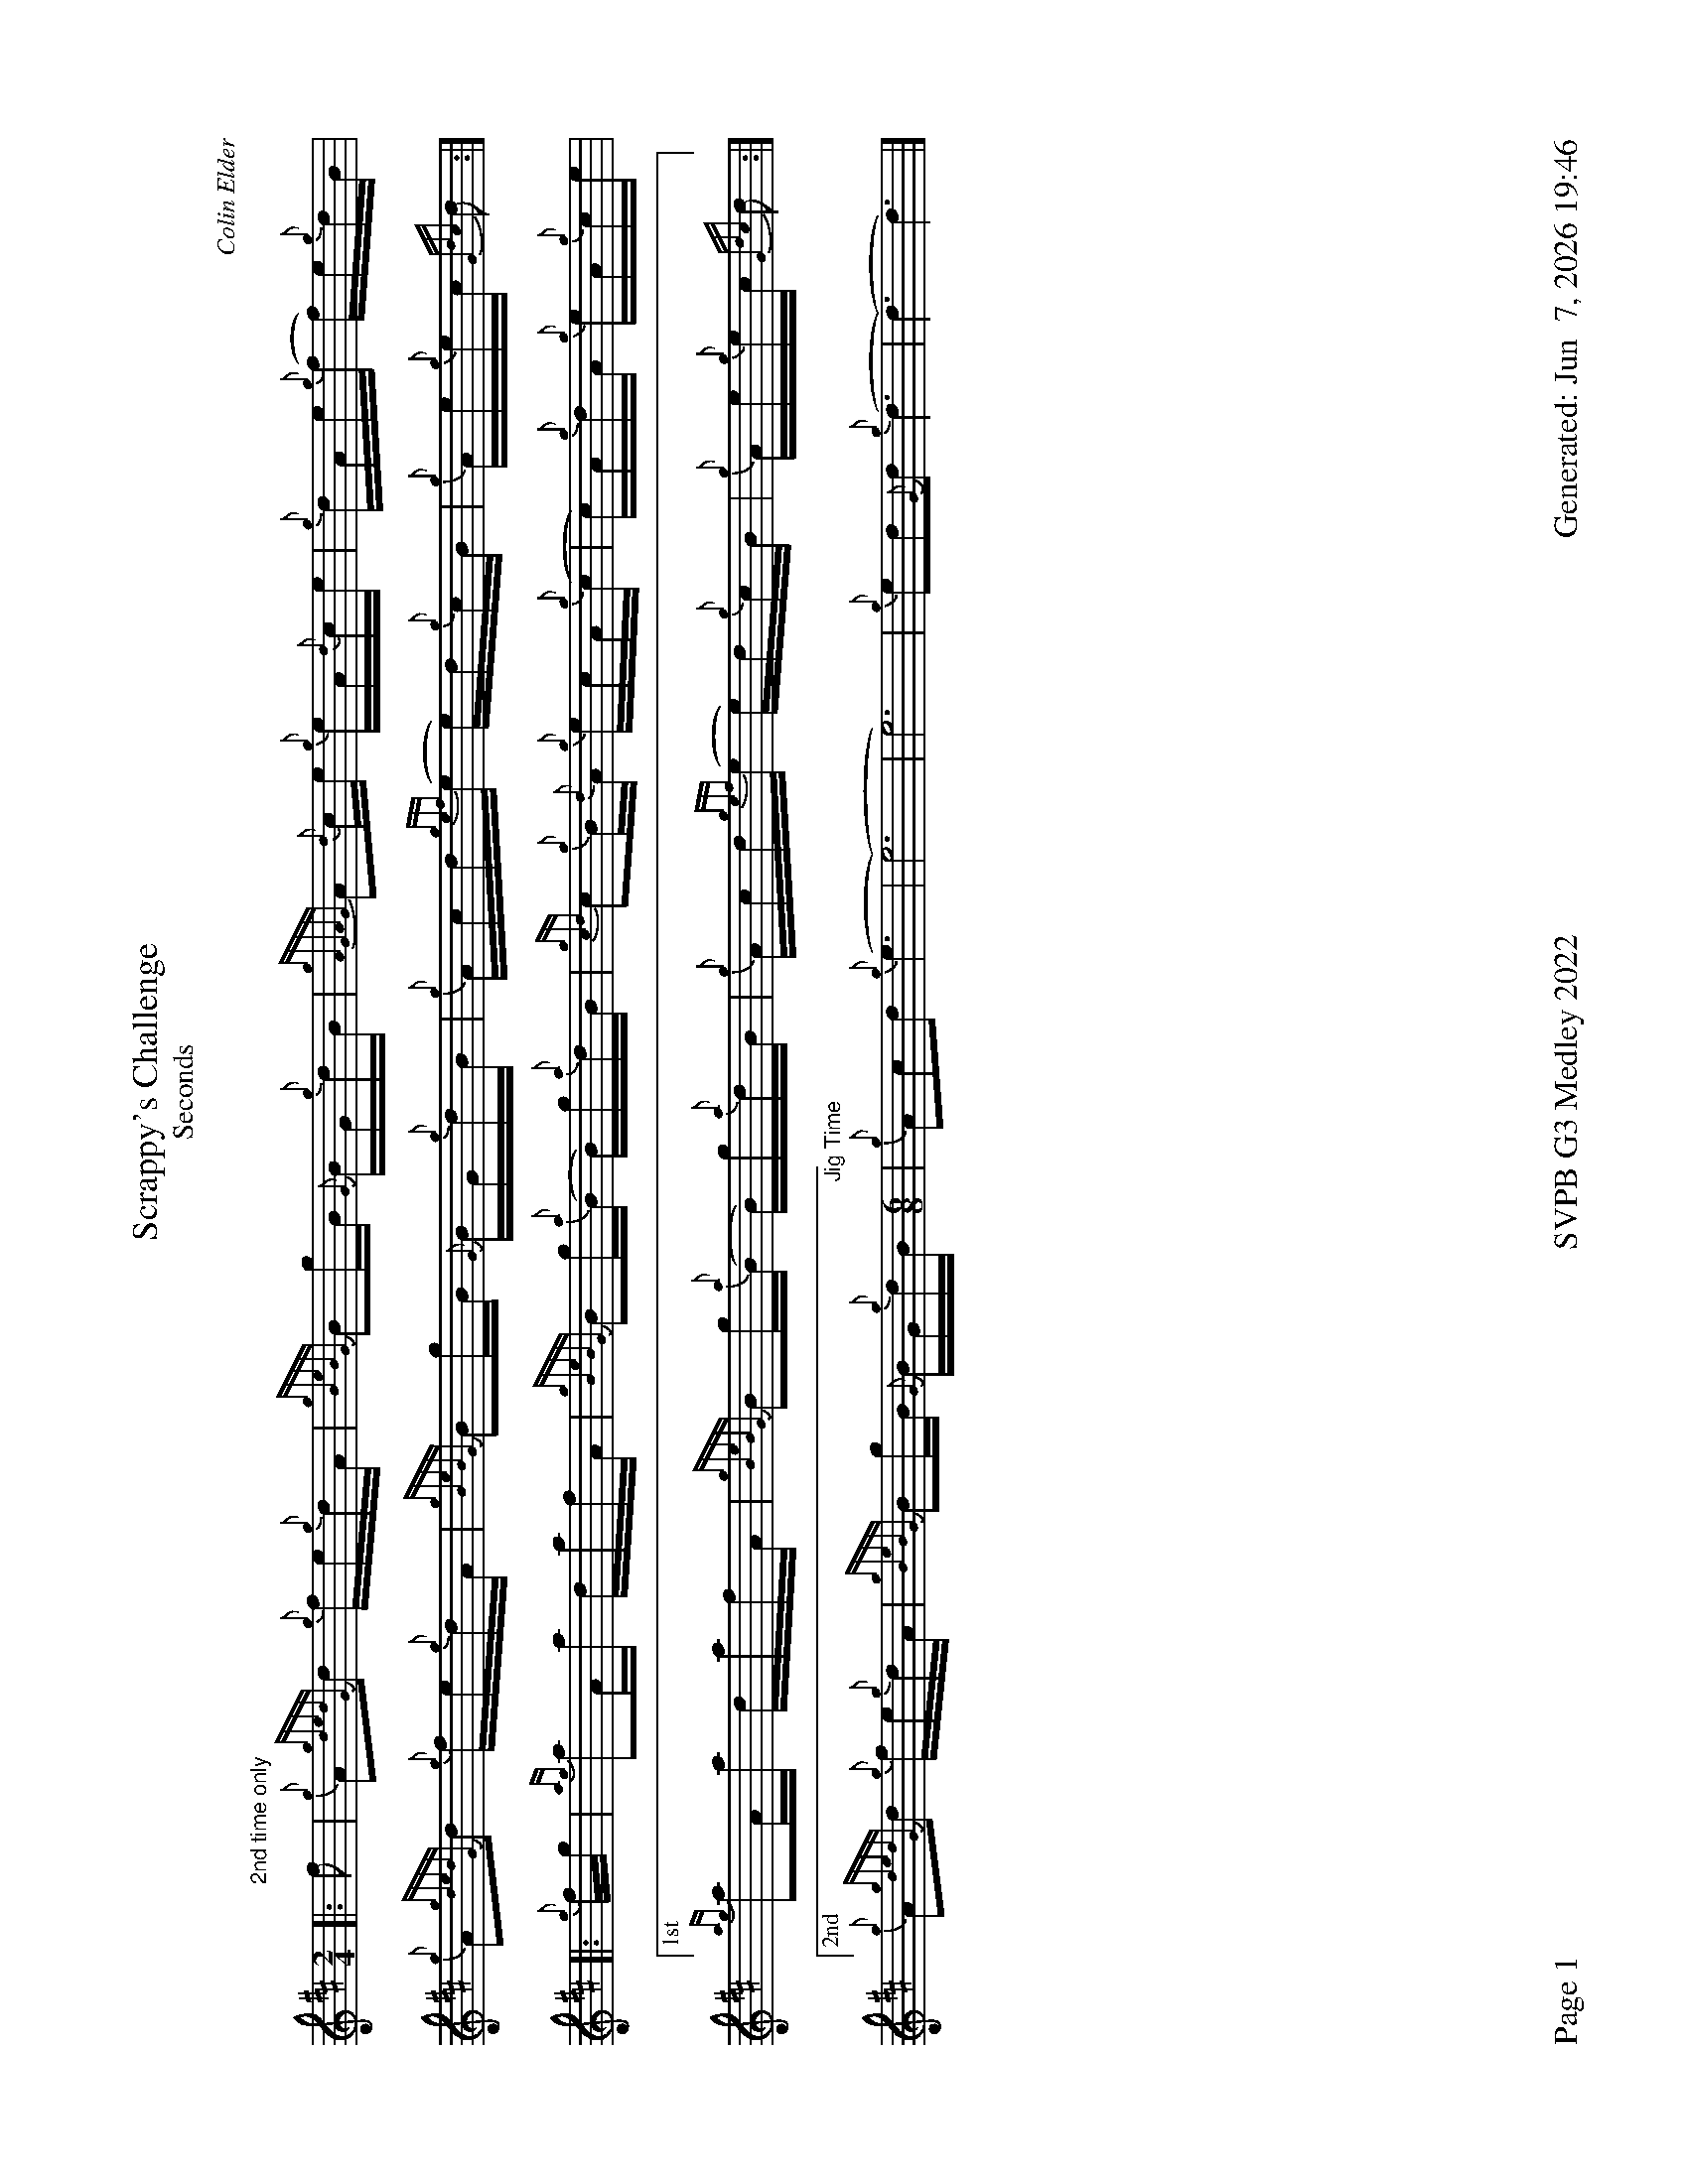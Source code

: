 %abc-2.2
I:abc-include style.abh
%%footer "Page $P	SVPB G3 Medley 2022	Generated: $D"
%%landscape 1
%%scale 0.65
X:1
T:Scrappy's Challenge
T:Seconds
R:Hornpipe
C:Colin Elder
M:2/4
L:1/16
K:D
[|: "2nd time only" f2 | {g}A2{gdedG}d2 {g}fe{g}dA | {gBeBG}B2gB {G}BG{g}dB | {gAGAG}A2{d}ce {g}eA{d}ce | {g}dAe{g}(f f)e{g}dB |
{g}A2{gdedG}d2 {g}fe{g}dA | {gBeBG}B2gB {G}BG{g}dB | {g}Acd{gef}(e e)d{g}cB | {g}Ae{g}ec {Gdc}d2 :|]
[|: {g}fg | {ag}a2Aa dafA | {gBeBG}B2g{a}(B B)g{a}dB | {gcd}c2{g}B{d}A {g}ecA{g}(c | c)A{g}dA {g}eA{g}ce |
["1st" {ag}a2Aa dafA | {gBeBG}B2g{a}(B B)g{a}dB | {g}Acd{gef}(e e)d{g}cB | {g}Ae{g}ec {Gdc}d2 :|]
["2nd" {g}A2{gdedG}d2 {g}fe{g}dA | {gBeBG}B2gB {G}BG{g}dB [M:6/8] "Jig Time" | {g}A2c2d2 {g}(e6| (e12) | e12) |{g}e2d2{G}d2 {g}(d6 | (d6) d6) |]

X:2
T:Skyeman's Jig 
T:Seconds
C:Duncan Johnstone
L:1/8
R:Jig
M:6/8
K:D
[|: {g}A{d}A{e}A {gef}e2 d | {g}efg {ef}e2 d | {gBd}B2 {e}G {g}G{d}G{e}G | {g}dB{d}G {gBd}B2 e |
{g}A{d}A{e}A {gef}e2 d | {g}efg {ef}e2 d | {gef}e2 d {gf}g2 G | {g}B{d}A{e}A {GAG}A2 e :|]
[| a2{GdG}a {f}g2 e | {g}edg {ef}e2 d | {gBd}B2 {e}G {g}G{d}G{e}G | {g}dB{d}G {gBd}B2 e |
 a2{GdG}a {f}g2 e | {g}edg {ef}e2 d | {gef}e2 d {gf}g2 G | {g}B{d}A{e}A {g}Ade |
 {g}f3 (e3 | (e3) e3) | {gf}(g3 (g3) | (g3) g3) |
 (e3 (e3) | (e3) e3)  [M:9/8] | {gf}(g3 g3) {a}ga{g}a [M:3/4] "Slow Air Tempo" | {g}a4 {g}A/B/{g}d/e/ |]

X:3
T:Miss Dorothy Miller
T:Seconds
C:Ryan Canning
R:Slow Air
M:4/4
L:1/8
K:D
[|{g}(f4 f)A/{d}A/ {ge}f>e | {g}e/d/{g}(B B){GdG}(B B){gc}d {g}d>B | {gde}d/B/{G}(A A){g}(A A){GAG}A {g}A/B/{g}d/B/ | {gef}e2 (A2 A){g}A {gAGAG}A>B |
{gc}d2 {g}(d2 d)A/{d}A/ {gc}d>a | {g}a/f/{a}(g g) {f}(g (g)g) {a}g/a/{g}a/g/ | a/g/{a}(f f){g}(f f){e}f {g}e/f/{a}g/a/| {ge}(f2 (f2) f)A/{d}A/ {g}c>A ||
{gc}d2 {g}(d2 d)A/{d}A/ {gc}d>c | {g}d/A/{G}A {g}(A2 A){g}A/{d}A/ {g}c>B | {gc}(d2 (d2) d)A/{d}A/ {g}cd{g}d/{G}d/ | {g}A2 {g}(e2 e)A {gAGAG}A>B |
{gc}d2 {g}(d2 d)A/{d}A/ {gc}d>a | {g}a/f/{a}(g g) {f}(g (g)g) {a}g/a/{g}a/g/ [M:3/4] |  a/g/{a}(f f){g}(f f)a [M:5/4] "Strathspey Tempo"| {g}a2 (g2 (g2) (g2) g2) |]

X:4
T:Fiddler's Joy
T:Seconds
R:Strathspey
Z:Transcribed 31 May, 2018 by Stephen Beitzel
C:Trad., arr. by Adam Blaine
M:C
L:1/8
K:D
[| {a}f8| {g}e8 | {Gdc}d2 {g}f<a {AGAG}A>a f/e/d | {gcd}c<{e}A {a}g/f/e {Gdc}d2 {gdG}d>A |
{Gdc}d2 {g}f<a {AGAG}A>a f/e/d | {gcd}c2 {e}A>{d}c {g}e>f {a}g/f/e | {Gdc}d2 {g}f<a {AGAG}A>a f/e/d | {gcd}c<{e}A {a}g/f/e {Gdc}d2 {gdG}d>A |
{Gdc}d>e {g}f>d {g}f<a {fg}f>d | {gf}g>A {gef}e>d {g}c<e {g}A/B/c | {Gdc}d>e {g}f>d {g}f<a {fg}f>d | {gcd}c<{e}A {a}g/f/e {Gdc}d2 {gdG}d>A |
{Gdc}d>e {g}f>d {g}f<a {fg}f>d | {gf}g>A {gef}e>d {g}c<e {A}e/f/g | a/g/f {a}g/f/e {g}f/e/d {g}e/f/g [M:2/4] | {cd}c<{e}A {a}g/f/e [M:C|] | "Reel Tempo" {Gdc}d4 {g}B2c2 |]

X:5
T:MacArthur Road
T: Seconds
R:Reel
C: Adam Blaine
L:1/8
M:C|
K:D
[|{g}dA {gAGAG}A2 {g}AB{g}de | {fege} f2 {g}fd {g}ed{g}Bd | {gef}e2 {A}ef {g}ed{g}Bd | {g}ef{g}fd {g}ed{g}Be |
{g}dA {gAGAG}A2 {g}AB{g}de | {fege} f2 {g}fd {g}ed{g}Bd | {gef}e2 {A}ef {g}ed{g}B{d}A| {g}AB{g}de {Gdc}d2 {g}de ||
{g}dA {gAGAG}A2 {g}dAeA | {g}d8 | {e}A8 | {g}d4 {e}A4 |
{g}dA {gAGAG}A2 {g}dAeA | {g}d8 | {e}A8 | {g}AB{g}de {Gdc}d2 {g}de |
{g}dA {gAGAG}A2 {g}dAeA | {g}dAeA {g}d4| {g}A8 | {g}c4 {g}f2g2 |
"    Welcome back to the opener"{g}f8| {gf}g8 | (e8 | e2) f2 g2 e2 |
{g}(f8 | f8) | {g}a8 | {g}d3 a3 f2 | {g}(a8 | a2) g2 f z3 |]

X:1
T:Scrappy's Challenge
T:Thirds
R:Hornpipe
C:Colin Elder
M:2/4
L:1/16
K:D
[|: "2nd time only" f2 | {g}A2{gdedG}d2 {g}fe{g}dA | {gBeBG}B2gB {G}BG{g}dB | {gAGAG}A2{d}ce {g}eA{d}ce | {g}dAe{g}(f f)e{g}dB |
{g}A2{gdedG}d2 {g}fe{g}dA | {gBeBG}B2gB {G}BG{g}dB | {g}Acd{gef}(e e)d{g}cB | {g}Ae{g}ec {Gdc}d2 :|]
[|: {g}fg | {ag}a2Aa dafA | {gBeBG}B2g{a}(B B)g{a}dB | {gcd}c2{g}B{d}A {g}ecA{g}(c | c)A{g}dA {g}eA{g}ce |
["1st" {ag}a2Aa dafA | {gBeBG}B2g{a}(B B)g{a}dB | {g}Acd{gef}(e e)d{g}cB | {g}Ae{g}ec {Gdc}d2 :|]
["2nd" {g}A2{gdedG}d2 {g}fe{g}dA | {gBeBG}B2gB {G}BG{g}dB [M:6/8] "Jig Time" | {g}A2c2d2 {g}(e6| e6) {g}(A6 | (A6) A6) | (G6 (G6) | (G6) G6) |]

X:2
T:Skyeman's Jig
T:Thirds
C:Duncan Johnstone
L:1/8
R:Jig
M:6/8
K:D
[|: {g}A{d}A{e}A {gef}e2 d | {g}efg {ef}e2 d | {gBd}B2 {e}G {g}G{d}G{e}G | {g}dB{d}G {gBd}B2 e |
{g}A{d}A{e}A {gef}e2 d | {g}efg {ef}e2 d | {gef}e2 d {gf}g2 G | {g}B{d}A{e}A {GAG}A2 e :|]
[| a2{GdG}a {f}g2 e | {g}edg {ef}e2 d | {gBd}B2 {e}G {g}G{d}G{e}G | {g}dB{d}G {gBd}B2 e |
 a2{GdG}a {f}g2 e | {g}edg {ef}e2 d | {gef}e2 d {gf}g2 G | {g}B{d}A{e}A {g}Ade |
 {g}d2c {g}(B3 | (B3) B3) | {G}(B3 (B3) | (B3) B3) |
 {g}A{d}A{e}A {g}(A3 | (A3) A3)  [M:9/8] | {g}(G3 G3) {g}de{A}e [M:3/4] "Slow Air Tempo" | {g}e4 {g}A/B/{g}d/e/ |]

X:3
T:Miss Dorothy Miller
T:Thirds
C:Ryan Canning
R:Slow Air
M:4/4
L:1/8
K:D
[|{g}(f4 f)A/{d}A/ {ge}f>e | {g}e/d/{g}(B B){GdG}(B B){gc}d {g}d>B | {gde}d/B/{G}(A A){g}(A A){GAG}A {g}A/B/{g}d/B/ | {gef}e2 (A2 A){g}A {gAGAG}A>B |
{gc}d2 {g}(d2 d)A/{d}A/ {gc}d>a | {g}a/f/{a}(g g) {f}(g (g)g) {a}g/a/{g}a/g/ | a/g/{a}(f f){g}(f f){e}f {g}e/f/{a}g/a/| {ge}(f2 (f2) f)A/{d}A/ {g}c>A ||
{gc}d2 {g}(d2 d)A/{d}A/ {gc}d>c | {g}d/A/{G}A {g}(d2 d){g}A/{d}A/ {g}c>B | {gc}(d2 (d2) d)A/{d}A/ {g}A/B/{g}B/{G}B/ | {g}A2 {g}(c2 c)A {gAGAG}A>d |
{ag}a2 {g}(a2 a)f/{e}f/ {ag}a>e | {A}e/f/{g}(d2 (d2) d2) {a}g/a/{g}a/g/ [M:3/4] |  a/g/{a}(d d){g}(d d){G}d  [M:5/4] "Strathspey Tempo"| {g}(d2 (d2) d2) {g}d<(c c2) |]

X:4
T:Fiddler's Joy
T:Thirds
R:Strathspey
Z:Transcribed 31 May, 2018 by Stephen Beitzel
C:Trad., arr. by Adam Blaine
M:C
L:1/8
K:D
[| {Gdc}d8| {g}c8 | {Gdc}d2 {g}f<a {AGAG}A>a f/e/d | {gcd}c<{e}A {a}g/f/e {Gdc}d2 {gdG}d>A |
{Gdc}d2 {g}f<a {AGAG}A>a f/e/d | {gcd}c2 {e}A>{d}c {g}e>f {a}g/f/e | {Gdc}d2 {g}f<a {AGAG}A>a f/e/d | {gcd}c<{e}A {a}g/f/e {Gdc}d2 {gdG}d>A |
{Gdc}d>e {g}f>d {g}f<a {fg}f>d | {gf}g>A {gef}e>d {g}c<e {g}A/B/c | {Gdc}d>e {g}f>d {g}f<a {fg}f>d | {gcd}c<{e}A {a}g/f/e {Gdc}d2 {gdG}d>A |
{Gdc}d>e {g}f>d {g}f<a {fg}f>d | {gf}g>A {gef}e>d {g}c<e {A}e/f/g | a/g/f {a}g/f/e {g}f/e/d {g}e/f/g [M:2/4] | {cd}c<{e}A {a}g/f/e [M:C|] | "Reel Tempo" {Gdc}d4 {g}B2c2 |]

X:5
T:MacArthur Road
T:Thirds
R:Reel
C:Adam Blaine
L:1/8
M:C|
K:D
[|{g}dA {gAGAG}A2 {g}AB{g}de | {fege} f2 {g}fd {g}ed{g}Bd | {gef}e2 {A}ef {g}ed{g}Bd | {g}ef{g}fd {g}ed{g}Be |
{g}dA {gAGAG}A2 {g}AB{g}de | {fege} f2 {g}fd {g}ed{g}Bd | {gef}e2 {A}ef {g}ed{g}B{d}A| {g}AB{g}de {Gdc}d2 {g}de ||
{g}fA {gAGAG}A2 {g}fAgA | {gfg}f2 ge {g}fd{g}Bd | {gef}e2 {A}ef {g}ed{g}Bd | {g}ef{g}fd {g}ed{g}Bd |
{g}fA {gAGAG}A2 {g}fAgA | {gfg}f2 ge {g}fd{g}Bd | {gef}e2 {A}ef {g}ed{g}B{d}A | {g}AB{g}de {Gdc}d2 {g}de |
{g}f4 {g}f2 g2 | f2 g2 f4 | {g}(e8 | e4) {g}f2g2 |
"    Welcome back to the opener"{g}d8| {g}B8 | {e}(A8 | A2) B2 c2 A2 |
{g}(d8 | d8) | {g}A8 | {g}B3 d3 A2 | {g}(A8 | A2) B2 {g}A z3 |]

X:1
T:Scrappy's Challenge
T:Thirds
R:Hornpipe
C:Colin Elder
M:2/4
L:1/16
K:D
[|: "2nd time only" f2 | {g}A2{gdedG}d2 {g}fe{g}dA | {gBeBG}B2gB {G}BG{g}dB | {gAGAG}A2{d}ce {g}eA{d}ce | {g}dAe{g}(f f)e{g}dB |
{g}A2{gdedG}d2 {g}fe{g}dA | {gBeBG}B2gB {G}BG{g}dB | {g}Acd{gef}(e e)d{g}cB | {g}Ae{g}ec {Gdc}d2 :|]
[|: {g}fg | {ag}a2Aa dafA | {gBeBG}B2g{a}(B B)g{a}dB | {gcd}c2{g}B{d}A {g}ecA{g}(c | c)A{g}dA {g}eA{g}ce |
["1st" {ag}a2Aa dafA | {gBeBG}B2g{a}(B B)g{a}dB | {g}Acd{gef}(e e)d{g}cB | {g}Ae{g}ec {Gdc}d2 :|]
["2nd" {g}A2{gdedG}d2 {g}fe{g}dA | {gBeBG}B2gB {G}BG{g}dB [M:6/8] "Jig Time" | {g}A2c2d2 {g}e6| {g}A2{d}A2{e}A2 {gef}e6 d2 | {g}e2f2g2 {ef}e6 |{g}e2d2{G}d2 {g}(d6 | (d6) d6) |]

